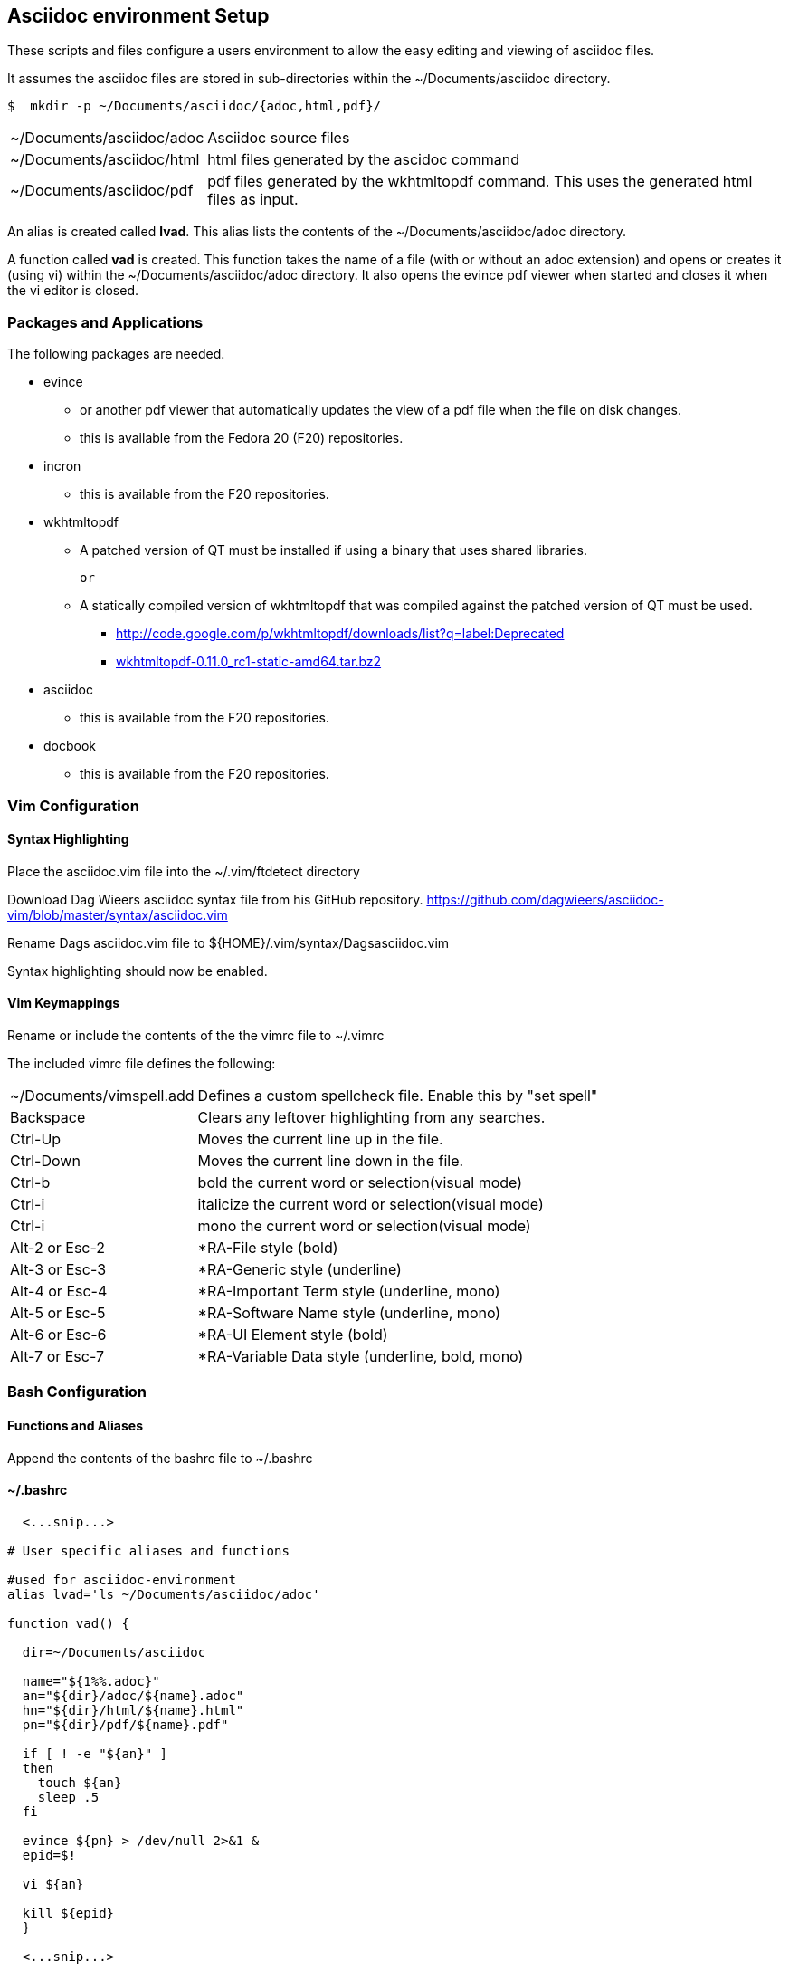 
== Asciidoc environment Setup

These scripts and files configure a users environment to allow the easy editing and viewing of asciidoc files.

It assumes the asciidoc files are stored in sub-directories within the ~/Documents/asciidoc directory.

[source,bash]
----
$  mkdir -p ~/Documents/asciidoc/{adoc,html,pdf}/
----

[horizontal]
~/Documents/asciidoc/adoc;; Asciidoc source files
~/Documents/asciidoc/html;; html files generated by the ascidoc command
~/Documents/asciidoc/pdf;; pdf files generated by the wkhtmltopdf command. This uses the generated html files as input.

An alias is created called *lvad*. This alias lists the contents of the ~/Documents/asciidoc/adoc directory.

A function called *vad* is created. This function takes the name of a file (with or without an adoc extension) and opens or creates it (using vi) within the ~/Documents/asciidoc/adoc directory. It also opens the evince pdf viewer when started and closes it when the vi editor is closed.


=== Packages and Applications

The following packages are needed.

* evince
** or another pdf viewer that automatically updates the view of a pdf file when the file on disk changes.
** this is available from the Fedora 20 (F20) repositories.

* incron
** this is available from the F20 repositories.

* wkhtmltopdf
** A patched version of QT must be installed if using a binary that uses shared libraries.

 or

** A statically compiled version of wkhtmltopdf that was compiled against the patched version of QT must be used.
*** http://code.google.com/p/wkhtmltopdf/downloads/list?q=label:Deprecated
*** http://code.google.com/p/wkhtmltopdf/downloads/detail?name=wkhtmltopdf-0.11.0_rc1-static-amd64.tar.bz2&can=4&q=[wkhtmltopdf-0.11.0_rc1-static-amd64.tar.bz2]

* asciidoc
** this is available from the F20 repositories.

* docbook
** this is available from the F20 repositories.

=== Vim Configuration


==== Syntax Highlighting

Place the asciidoc.vim file into the ~/.vim/ftdetect directory

Download Dag Wieers asciidoc syntax file from his GitHub repository.
https://github.com/dagwieers/asciidoc-vim/blob/master/syntax/asciidoc.vim

Rename Dags asciidoc.vim file to ${HOME}/.vim/syntax/Dagsasciidoc.vim

Syntax highlighting should now be enabled.

==== Vim Keymappings

Rename or include the contents of the the vimrc file to ~/.vimrc

The included vimrc file defines the following:

[horizontal]
~/Documents/vimspell.add;; Defines a custom spellcheck file. Enable this by "set spell"

Backspace;; Clears any leftover highlighting from any searches.

Ctrl-Up;; Moves the current line up in the file.
Ctrl-Down;; Moves the current line down in the file.

Ctrl-b;; bold the current word or selection(visual mode)
Ctrl-i;; italicize the current word or selection(visual mode)
Ctrl-i;; mono the current word or selection(visual mode)

Alt-2 or Esc-2;; *RA-File style (bold)
Alt-3 or Esc-3;; *RA-Generic style (underline)
Alt-4 or Esc-4;; *RA-Important Term style (underline, mono)
Alt-5 or Esc-5;; *RA-Software Name style (underline, mono)
Alt-6 or Esc-6;; *RA-UI Element style (bold)
Alt-7 or Esc-7;; *RA-Variable Data style (underline, bold, mono)





=== Bash Configuration

==== Functions and Aliases

Append the contents of the bashrc file to ~/.bashrc

==== ~/.bashrc
[source,bash]
----
  <...snip...>

# User specific aliases and functions

#used for asciidoc-environment
alias lvad='ls ~/Documents/asciidoc/adoc'

function vad() {

  dir=~/Documents/asciidoc

  name="${1%%.adoc}"
  an="${dir}/adoc/${name}.adoc"
  hn="${dir}/html/${name}.html"
  pn="${dir}/pdf/${name}.pdf"

  if [ ! -e "${an}" ]
  then 
    touch ${an}
    sleep .5
  fi

  evince ${pn} > /dev/null 2>&1 &
  epid=$!

  vi ${an}

  kill ${epid}
  }

  <...snip...>
----


==== Autocomplete for vad function

To enable auto completion for the vad function that displays the adoc files already existing, place the vad_autocomplete file into the /etc/bash_autocompletion.d directory.


==== Automatically generating html and pdf files

Place the adoc_process.sh script into the ~/bin directory.

Copy the incron file to the /var/spool/incron directory. 
Make sure to rename the file to the users login name and set the owner/group to root/USERNAME and the permissions to 0600.

[source,bash]
----
-rw-------. 1 root myuser 99 Sep 24 17:18 /var/spool/incron/myuser
----

Also ensure you expand the tildes (~) in the file to the full path.

===== example
[source,bash]
----
/home/myuser/Documents/ascii <...snip...> /home/myuser/bin/ <...snip...>
----

The incrond daemon must be restarted to reload the configuration.



== FAQ
[qanda]
Why do I see "E474: Invalid argument: listchars=tab:»·,trail:·" error when editing .adoc files?::
This is likely due to the LANG variable not being set to use utf-8.  Please check your LANG variable value.
How do I check what value LANG is currently set?::
+
[source,bash]
----
 $  echo ${LANG}
----
How do I set a utf-8 value?::
per-shell:
+
[source,bash]
----
 $  export LANG=en_US.UTF-8
----
How do I set a persistent utf-8 value?::
add the following in ~/.bash_profile: 
+
[source,bash]
----
export LANG=en_US.UTF-8
----
What if I don't want to use utf-8?::
You can change the characters used in 'listchars' to ones available in your LANG character-set. For example, instead of '»·' use '>-' for tabs.


